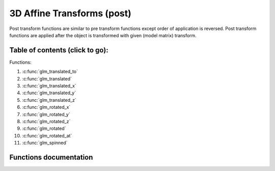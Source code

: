 .. default-domain:: C

3D Affine Transforms (post)
================================================================================

Post transform functions are similar to pre transform functions except order of application is reversed.
Post transform functions are applied after the object is transformed with given (model matrix) transform.

Table of contents (click to go):
~~~~~~~~~~~~~~~~~~~~~~~~~~~~~~~~~~~~~~~~~~~~~~~~~~~~~~~~~~~~~~~~~~~~~~~~~~~~~~~~

Functions:

1. :c:func:`glm_translated_to`
#. :c:func:`glm_translated`
#. :c:func:`glm_translated_x`
#. :c:func:`glm_translated_y`
#. :c:func:`glm_translated_z`
#. :c:func:`glm_rotated_x`
#. :c:func:`glm_rotated_y`
#. :c:func:`glm_rotated_z`
#. :c:func:`glm_rotated`
#. :c:func:`glm_rotated_at`
#. :c:func:`glm_spinned`

Functions documentation
~~~~~~~~~~~~~~~~~~~~~~~

.. c:function:: void  glm_translated_to(mat4 m, vec3 v, mat4 dest)

    translate existing transform matrix by *v* vector and store result in dest

    Parameters:
      | *[in]*  **m**    affine transform
      | *[in]*  **v**    translate vector [x, y, z]
      | *[out]* **dest** translated matrix

.. c:function:: void  glm_translated(mat4 m, vec3 v)

    translate existing transform matrix by *v* vector
    and stores result in same matrix

    Parameters:
      | *[in, out]* **m**  affine transform
      | *[in]*      **v**  translate vector [x, y, z]

.. c:function:: void  glm_translated_x(mat4 m, float x)

    translate existing transform matrix by x factor

    Parameters:
      | *[in, out]* **m**  affine transform
      | *[in]*      **v**  x factor

.. c:function:: void  glm_translated_y(mat4 m, float y)

    translate existing transform matrix by *y* factor

    Parameters:
      | *[in, out]* **m**  affine transform
      | *[in]*      **v**  y factor

.. c:function:: void  glm_translated_z(mat4 m, float z)

    translate existing transform matrix by *z* factor

    Parameters:
      | *[in, out]* **m**  affine transform
      | *[in]*      **v**  z factor

.. c:function:: void  glm_rotated_x(mat4 m, float angle, mat4 dest)

    rotate existing transform matrix around X axis by angle
    and store result in dest

    Parameters:
      | *[in]*  **m**     affine transform
      | *[in]*  **angle** angle (radians)
      | *[out]* **dest**  rotated matrix

.. c:function:: void  glm_rotated_y(mat4 m, float angle, mat4 dest)

    rotate existing transform matrix around Y axis by angle
    and store result in dest

    Parameters:
      | *[in]*  **m**     affine transform
      | *[in]*  **angle** angle (radians)
      | *[out]* **dest**  rotated matrix

.. c:function:: void  glm_rotated_z(mat4 m, float angle, mat4 dest)

    rotate existing transform matrix around Z axis by angle
    and store result in dest

    Parameters:
      | *[in]*  **m**     affine transform
      | *[in]*  **angle** angle (radians)
      | *[out]* **dest**  rotated matrix

.. c:function:: void  glm_rotated(mat4 m, float angle, vec3 axis)

    rotate existing transform matrix around Z axis by angle and axis

    Parameters:
      | *[in, out]* **m**     affine transform
      | *[in]*      **angle** angle (radians)
      | *[in]*      **axis**  axis

.. c:function:: void  glm_rotated_at(mat4 m, vec3 pivot, float angle, vec3 axis)

    rotate existing transform around given axis by angle at given pivot point (rotation center)

    Parameters:
      | *[in, out]* **m**     affine transform
      | *[in]*      **pivot** pivot, anchor point, rotation center
      | *[in]*      **angle** angle (radians)
      | *[in]*      **axis**  axis

.. c:function:: void  glm_spinned(mat4 m, float angle, vec3 axis)

    | rotate existing transform matrix around given axis by angle around self (doesn't affected by position)

    Parameters:
      | *[in, out]* **m**     affine transform
      | *[in]*      **angle** angle (radians)
      | *[in]*      **axis**  axis
